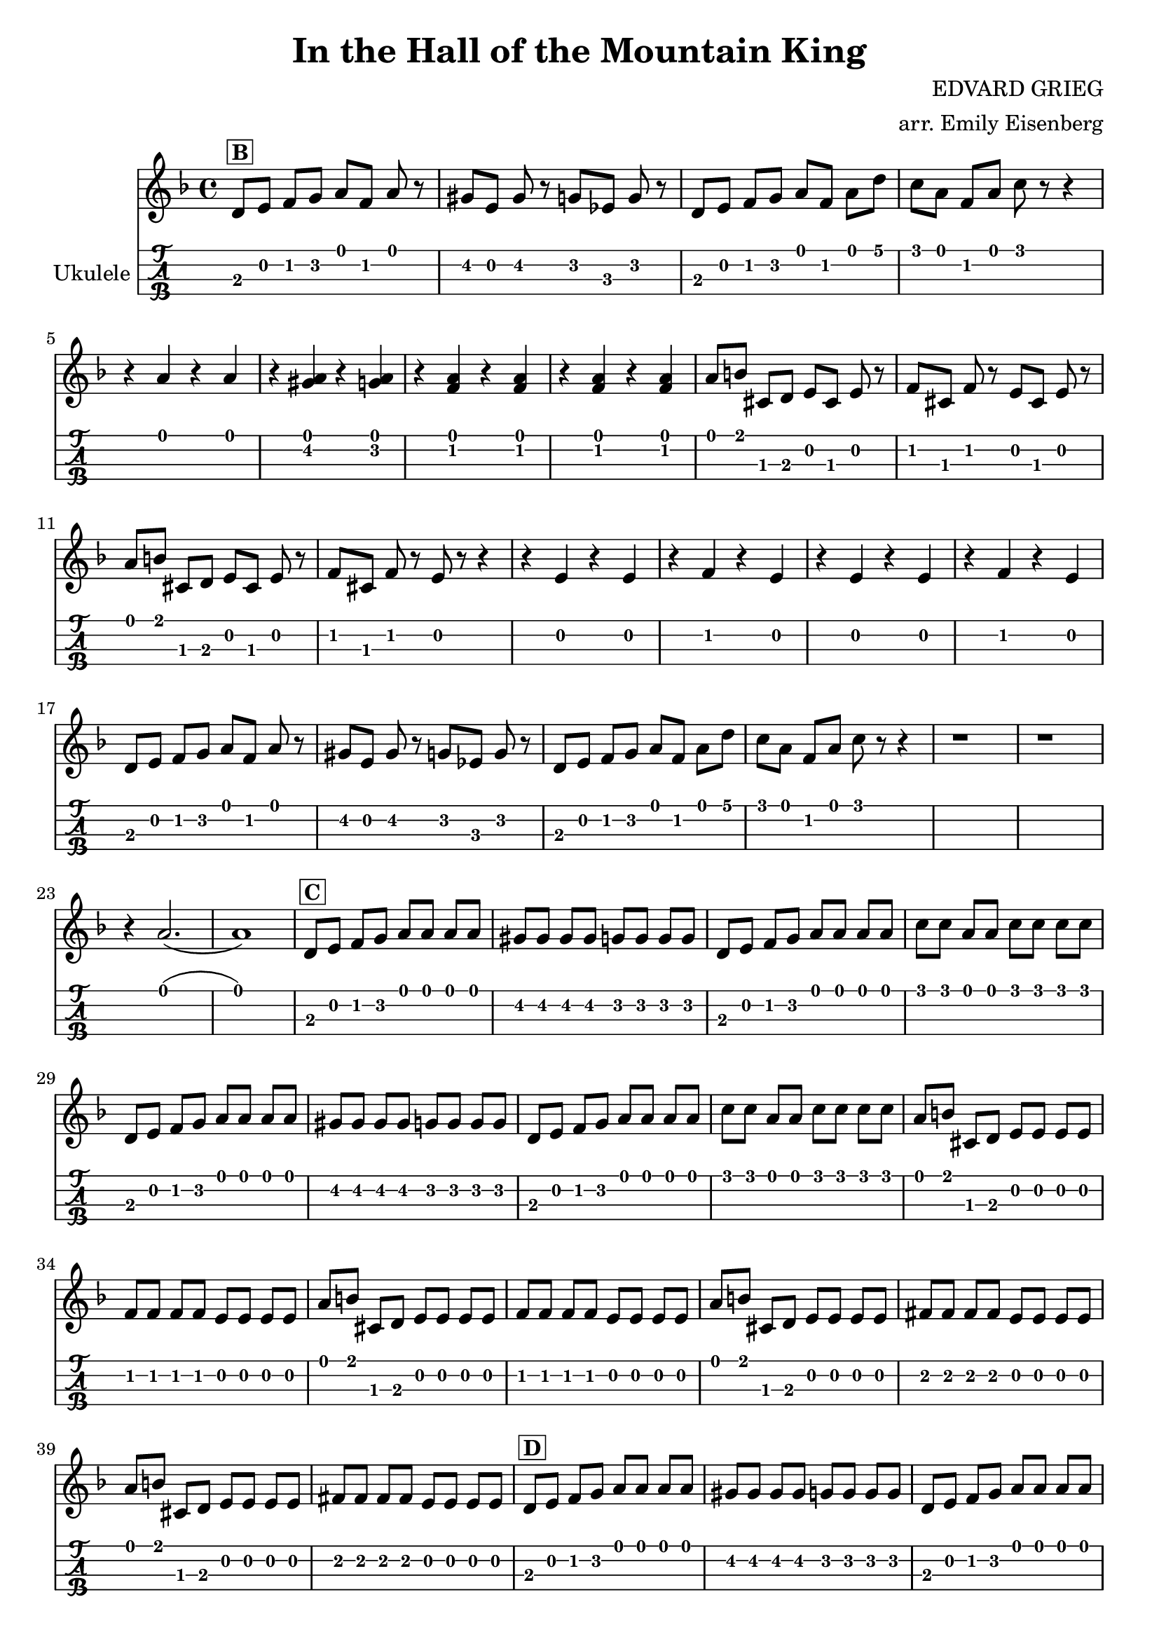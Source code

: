 \version "2.18.2"

notes = \relative c' {
  \key d \minor

  d8^\markup { \box \pad-markup #0.2 \bold B } e f g a f a r
  gis e gis r g ees g r
  d8 e f g a f a d
  c a f a c r r4

  r a r a
  r <gis a> r <g a>
  r <f a> r <f a>
  r <f a> r <f a>

  a8 b cis, d e cis e r
  f cis f r e cis e r
  a8 b cis, d e cis e r
  f cis f r e r r4

  r e r e r f r e
  r e r e r f r e

  d8 e f g a f a r
  gis e gis r g ees g r
  d8 e f g a f a d
  c a f a c r r4

  r1 r1
  r4 a2.( a1)

  d,8^\markup { \box \pad-markup #0.2 \bold C } e f g a a a a
  gis gis gis gis g g g g
  d8 e f g a a a a
  c c a a c c c c

  d,8 e f g a a a a
  gis gis gis gis g g g g
  d8 e f g a a a a
  c c a a c c c c

  a b cis, d e e e e
  f f f f e e e e
  a b cis, d e e e e
  f f f f e e e e

  a b cis, d e e e e
  fis fis fis fis e e e e
  a b cis, d e e e e
  fis fis fis fis e e e e

  d8^\markup { \box \pad-markup #0.2 \bold D } e f g a a a a
  gis gis gis gis g g g g
  d e f g a a a a
  c c a a c c c c

  d,8 e f g a a a a
  gis gis gis gis g g g g
  d e f g a a a a
  a a a a d,2

  r4 <d gis> r2
  r4 <d a'> r2

  d8 e f g a4 a
  cis8 a cis4 d2

  r4 <d, gis> r2
  r4 <d a'> r2

  d8 e f g a4 a
  cis8 a cis4 d2

  r4 <d, gis> r2
  r4 <d gis> r2
  r4 <d gis> <d gis> <d gis>
  <d gis> <d gis> <d gis> <d gis>

  r1 r1
  r4 <a' d> r2

  \bar "|."
}

\header {
  title = "In the Hall of the Mountain King"
  composer = "EDVARD GRIEG"
  arranger = "arr. Emily Eisenberg"
}

\score {
  <<
    \new Staff {
      \clef "treble"

      \set Timing.beamExceptions = #'()
      \set Timing.baseMoment = #(ly:make-moment 1/4)
      \set Timing.beatStructure = #'(1 1 1 1)

      \notes
    }
    \new TabStaff \with {
      stringTunings = #ukulele-tuning
      instrumentName = #"Ukulele"
    } {
      \notes
    }
  >>
}

% (defun engrave-file () (call-process "lilypond" nil nil nil (buffer-file-name)))
% (add-hook 'after-save-hook #'engrave-file nil t)
